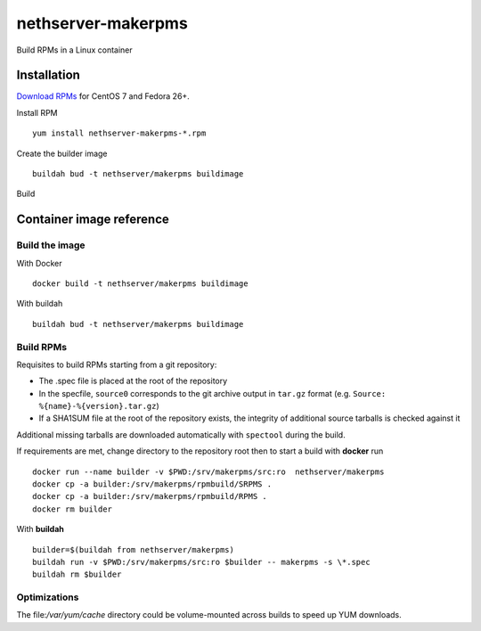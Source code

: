 ===================
nethserver-makerpms
===================

Build RPMs in a Linux container

Installation
============

`Download RPMs <https://github.com/NethServer/nethserver-makerpms/releases>`_ for CentOS 7 and Fedora 26+.

Install RPM ::

  yum install nethserver-makerpms-*.rpm

Create the builder image ::

  buildah bud -t nethserver/makerpms buildimage

Build 

Container image reference
=========================

Build the image
-------------------------------

With Docker ::

  docker build -t nethserver/makerpms buildimage

With buildah ::

  buildah bud -t nethserver/makerpms buildimage

Build RPMs
----------

Requisites to build RPMs starting from a git repository:

- The .spec file is placed at the root of the repository

- In the specfile, ``source0`` corresponds to the git archive output in 
  ``tar.gz`` format (e.g. ``Source: %{name}-%{version}.tar.gz``)

- If a SHA1SUM file at the root of the repository exists, the integrity of
  additional source tarballs is checked against it

Additional missing tarballs are downloaded automatically with ``spectool`` 
during the build.

If requirements are met, change directory to the repository root then to 
start a build with **docker** run ::
  
  docker run --name builder -v $PWD:/srv/makerpms/src:ro  nethserver/makerpms
  docker cp -a builder:/srv/makerpms/rpmbuild/SRPMS .
  docker cp -a builder:/srv/makerpms/rpmbuild/RPMS .
  docker rm builder

With **buildah** ::

  builder=$(buildah from nethserver/makerpms)
  buildah run -v $PWD:/srv/makerpms/src:ro $builder -- makerpms -s \*.spec
  buildah rm $builder

Optimizations
-------------

The file:`/var/yum/cache` directory could be volume-mounted across builds to 
speed up YUM downloads.
